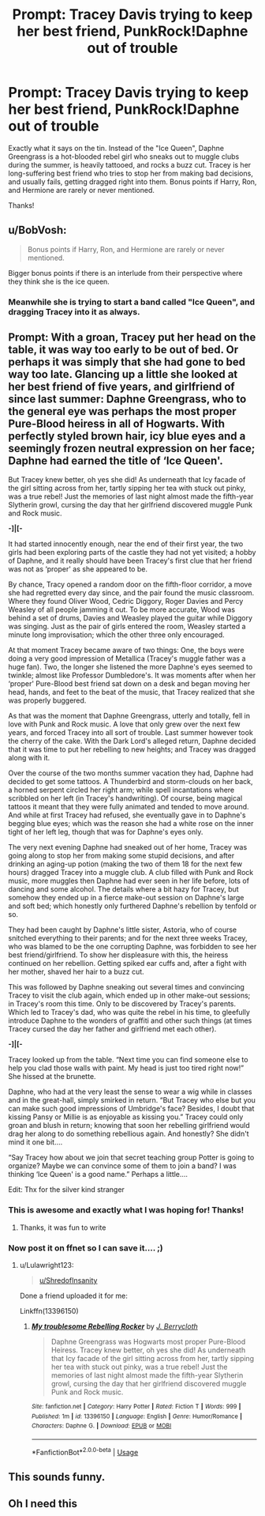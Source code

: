 #+TITLE: Prompt: Tracey Davis trying to keep her best friend, PunkRock!Daphne out of trouble

* Prompt: Tracey Davis trying to keep her best friend, PunkRock!Daphne out of trouble
:PROPERTIES:
:Author: ShredofInsanity
:Score: 134
:DateUnix: 1569470856.0
:DateShort: 2019-Sep-26
:FlairText: Prompt
:END:
Exactly what it says on the tin. Instead of the "Ice Queen", Daphne Greengrass is a hot-blooded rebel girl who sneaks out to muggle clubs during the summer, is heavily tattooed, and rocks a buzz cut. Tracey is her long-suffering best friend who tries to stop her from making bad decisions, and usually fails, getting dragged right into them. Bonus points if Harry, Ron, and Hermione are rarely or never mentioned.

Thanks!


** u/BobVosh:
#+begin_quote
  Bonus points if Harry, Ron, and Hermione are rarely or never mentioned.
#+end_quote

Bigger bonus points if there is an interlude from their perspective where they think she is the ice queen.
:PROPERTIES:
:Author: BobVosh
:Score: 57
:DateUnix: 1569488574.0
:DateShort: 2019-Sep-26
:END:

*** Meanwhile she is trying to start a band called "Ice Queen", and dragging Tracey into it as always.
:PROPERTIES:
:Author: ShredofInsanity
:Score: 28
:DateUnix: 1569500055.0
:DateShort: 2019-Sep-26
:END:


** Prompt: With a groan, Tracey put her head on the table, it was way too early to be out of bed. Or perhaps it was simply that she had gone to bed way too late. Glancing up a little she looked at her best friend of five years, and girlfriend of since last summer: Daphne Greengrass, who to the general eye was perhaps the most proper Pure-Blood heiress in all of Hogwarts. With perfectly styled brown hair, icy blue eyes and a seemingly frozen neutral expression on her face; Daphne had earned the title of ‘Ice Queen'.

But Tracey knew better, oh yes she did! As underneath that Icy facade of the girl sitting across from her, tartly sipping her tea with stuck out pinky, was a true rebel! Just the memories of last night almost made the fifth-year Slytherin growl, cursing the day that her girlfriend discovered muggle Punk and Rock music.

*-]|[-*

It had started innocently enough, near the end of their first year, the two girls had been exploring parts of the castle they had not yet visited; a hobby of Daphne, and it really should have been Tracey's first clue that her friend was not as ‘proper' as she appeared to be.

By chance, Tracy opened a random door on the fifth-floor corridor, a move she had regretted every day since, and the pair found the music classroom. Where they found Oliver Wood, Cedric Diggory, Roger Davies and Percy Weasley of all people jamming it out. To be more accurate, Wood was behind a set of drums, Davies and Weasley played the guitar while Diggory was singing. Just as the pair of girls entered the room, Weasley started a minute long improvisation; which the other three only encouraged.

At that moment Tracey became aware of two things: One, the boys were doing a very good impression of Metallica (Tracey's muggle father was a huge fan). Two, the longer she listened the more Daphne's eyes seemed to twinkle; almost like Professor Dumbledore's. It was moments after when her ‘proper' Pure-Blood best friend sat down on a desk and began moving her head, hands, and feet to the beat of the music, that Tracey realized that she was properly buggered.

As that was the moment that Daphne Greengrass, utterly and totally, fell in love with Punk and Rock music. A love that only grew over the next few years, and forced Tracey into all sort of trouble. Last summer however took the cherry of the cake. With the Dark Lord's alleged return, Daphne decided that it was time to put her rebelling to new heights; and Tracey was dragged along with it.

Over the course of the two months summer vacation they had, Daphne had decided to get some tattoos. A Thunderbird and storm-clouds on her back, a horned serpent circled her right arm; while spell incantations where scribbled on her left (in Tracey's handwriting). Of course, being magical tattoos it meant that they were fully animated and tended to move around. And while at first Tracey had refused, she eventually gave in to Daphne's begging blue eyes; which was the reason she had a white rose on the inner tight of her left leg, though that was for Daphne's eyes only.

The very next evening Daphne had sneaked out of her home, Tracey was going along to stop her from making some stupid decisions, and after drinking an aging-up potion (making the two of them 18 for the next few hours) dragged Tracey into a muggle club. A club filled with Punk and Rock music, more muggles then Daphne had ever seen in her life before, lots of dancing and some alcohol. The details where a bit hazy for Tracey, but somehow they ended up in a fierce make-out session on Daphne's large and soft bed; which honestly only furthered Daphne's rebellion by tenfold or so.

They had been caught by Daphne's little sister, Astoria, who of course snitched everything to their parents; and for the next three weeks Tracey, who was blamed to be the one corrupting Daphne, was forbidden to see her best friend/girlfriend. To show her displeasure with this, the heiress continued on her rebellion. Getting spiked ear cuffs and, after a fight with her mother, shaved her hair to a buzz cut.

This was followed by Daphne sneaking out several times and convincing Tracey to visit the club again, which ended up in other make-out sessions; in Tracey's room this time. Only to be discovered by Tracey's parents. Which led to Tracey's dad, who was quite the rebel in his time, to gleefully introduce Daphne to the wonders of graffiti and other such things (at times Tracey cursed the day her father and girlfriend met each other).

*-]|[-*

Tracey looked up from the table. “Next time you can find someone else to help you clad those walls with paint. My head is just too tired right now!” She hissed at the brunette.

Daphne, who had at the very least the sense to wear a wig while in classes and in the great-hall, simply smirked in return. “But Tracey who else but you can make such good impressions of Umbridge's face? Besides, I doubt that kissing Pansy or Millie is as enjoyable as kissing you.” Tracey could only groan and blush in return; knowing that soon her rebelling girlfriend would drag her along to do something rebellious again. And honestly? She didn't mind it one bit....

“Say Tracey how about we join that secret teaching group Potter is going to organize? Maybe we can convince some of them to join a band? I was thinking ‘Ice Queen' is a good name.” Perhaps a little....

Edit: Thx for the silver kind stranger
:PROPERTIES:
:Author: Lulawright123
:Score: 46
:DateUnix: 1569501035.0
:DateShort: 2019-Sep-26
:END:

*** This is awesome and exactly what I was hoping for! Thanks!
:PROPERTIES:
:Author: ShredofInsanity
:Score: 7
:DateUnix: 1569502191.0
:DateShort: 2019-Sep-26
:END:

**** Thanks, it was fun to write
:PROPERTIES:
:Author: Lulawright123
:Score: 2
:DateUnix: 1569505226.0
:DateShort: 2019-Sep-26
:END:


*** Now post it on ffnet so I can save it.... ;)
:PROPERTIES:
:Author: time-lord
:Score: 1
:DateUnix: 1569510712.0
:DateShort: 2019-Sep-26
:END:

**** u/Lulawright123:
#+begin_quote
  [[/u/ShredofInsanity][u/ShredofInsanity]]
#+end_quote

Done a friend uploaded it for me:

Linkffn(13396150)
:PROPERTIES:
:Author: Lulawright123
:Score: 3
:DateUnix: 1569516800.0
:DateShort: 2019-Sep-26
:END:

***** [[https://www.fanfiction.net/s/13396150/1/][*/My troublesome Rebelling Rocker/*]] by [[https://www.fanfiction.net/u/12362005/J-Berrycloth][/J. Berrycloth/]]

#+begin_quote
  Daphne Greengrass was Hogwarts most proper Pure-Blood Heiress. Tracey knew better, oh yes she did! As underneath that Icy facade of the girl sitting across from her, tartly sipping her tea with stuck out pinky, was a true rebel! Just the memories of last night almost made the fifth-year Slytherin growl, cursing the day that her girlfriend discovered muggle Punk and Rock music.
#+end_quote

^{/Site/:} ^{fanfiction.net} ^{*|*} ^{/Category/:} ^{Harry} ^{Potter} ^{*|*} ^{/Rated/:} ^{Fiction} ^{T} ^{*|*} ^{/Words/:} ^{999} ^{*|*} ^{/Published/:} ^{1m} ^{*|*} ^{/id/:} ^{13396150} ^{*|*} ^{/Language/:} ^{English} ^{*|*} ^{/Genre/:} ^{Humor/Romance} ^{*|*} ^{/Characters/:} ^{Daphne} ^{G.} ^{*|*} ^{/Download/:} ^{[[http://www.ff2ebook.com/old/ffn-bot/index.php?id=13396150&source=ff&filetype=epub][EPUB]]} ^{or} ^{[[http://www.ff2ebook.com/old/ffn-bot/index.php?id=13396150&source=ff&filetype=mobi][MOBI]]}

--------------

*FanfictionBot*^{2.0.0-beta} | [[https://github.com/tusing/reddit-ffn-bot/wiki/Usage][Usage]]
:PROPERTIES:
:Author: FanfictionBot
:Score: 2
:DateUnix: 1569516814.0
:DateShort: 2019-Sep-26
:END:


** This sounds funny.
:PROPERTIES:
:Score: 7
:DateUnix: 1569487968.0
:DateShort: 2019-Sep-26
:END:


** Oh I need this
:PROPERTIES:
:Author: RenegadeNine
:Score: 2
:DateUnix: 1569503389.0
:DateShort: 2019-Sep-26
:END:
